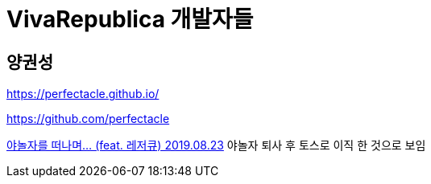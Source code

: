= VivaRepublica 개발자들

== 양권성
https://perfectacle.github.io/

https://github.com/perfectacle

https://perfectacle.github.io/2019/08/23/exit-yanolja-feat-leisureq/[야놀자를 떠나며... (feat. 레저큐) 2019.08.23]
야놀자 퇴사 후 토스로 이직 한 것으로 보임
